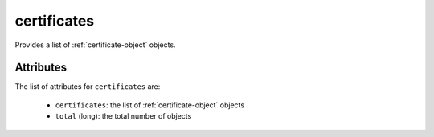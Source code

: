 .. Copyright 2019 FUJITSU LIMITED

.. _certificates-object:

certificates
============

Provides a list of :ref:`certificate-object` objects.

Attributes
~~~~~~~~~~

The list of attributes for ``certificates`` are:

	* ``certificates``: the list of :ref:`certificate-object` objects
	* ``total`` (long): the total number of objects


